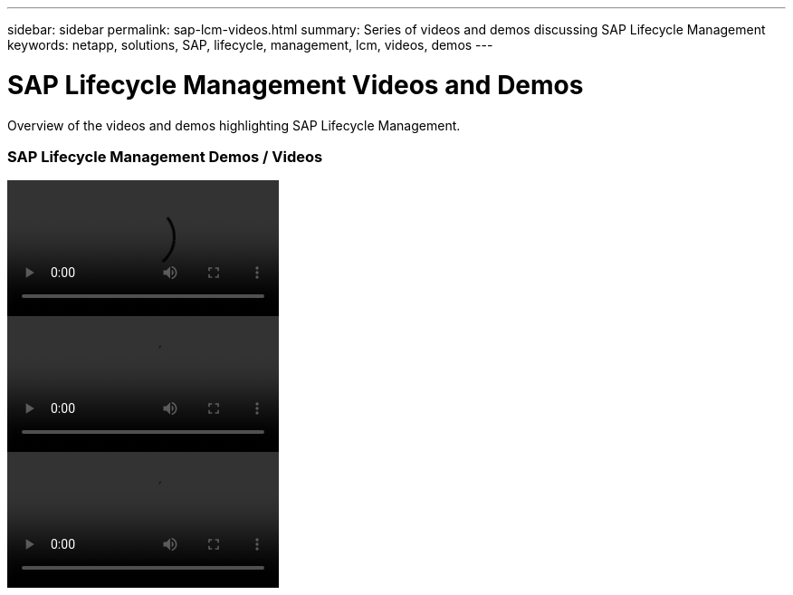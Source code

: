 ---
sidebar: sidebar
permalink: sap-lcm-videos.html
summary: Series of videos and demos discussing SAP Lifecycle Management
keywords: netapp, solutions, SAP, lifecycle, management, lcm, videos, demos
---

= SAP Lifecycle Management Videos and Demos
:hardbreaks:
:nofooter:
:icons: font
:linkattrs:
:table-stripes: odd
:imagesdir: ./media/

[.lead]
Overview of the videos and demos highlighting SAP Lifecycle Management.

// tag::videos[]
=== SAP Lifecycle Management Demos / Videos

video::Libell-System-Copy-Snapcenter-Integration.mp4[]

video::SAP-System-Clone-SnapCenter-Scott.mp4[]

video::SAP-System-Refresh-SnapCenter-Tobias.mp4[]
// end::videos[]
